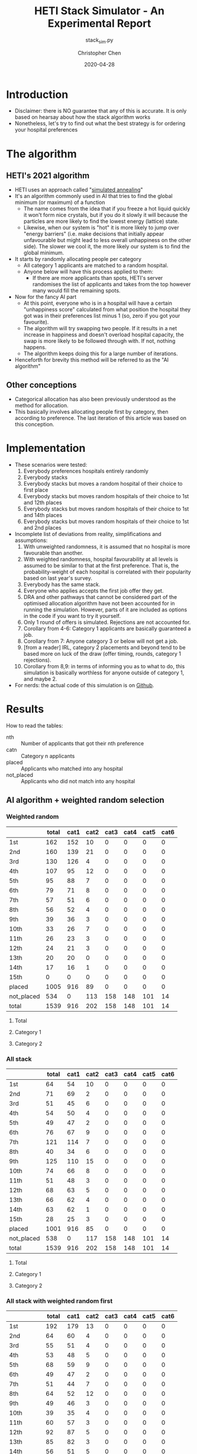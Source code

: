 #+TITLE: HETI Stack Simulator - An Experimental Report
#+SUBTITLE: stack_sim.py
#+AUTHOR: Christopher Chen
#+DATE: 2020-04-28
#+OPTIONS: ^:nil toc:4
* Introduction
- Disclaimer: there is NO guarantee that any of this is accurate. It
  is only based on hearsay about how the stack algorithm works
- Nonetheless, let's try to find out what the best strategy is for
  ordering your hospital preferences
* The algorithm
** HETI's 2021 algorithm
- HETI uses an approach called "[[https://en.wikipedia.org/wiki/Simulated_annealing][simulated annealing]]"
- It's an algorithm commonly used in AI that tries to find the global
  minimum (or maximum) of a function
  - The name comes from the idea that if you freeze a hot liquid
    quickly it won't form nice crystals, but if you do it slowly it
    will because the particles are more likely to find the lowest
    energy (lattice) state.
  - Likewise, when our system is "hot" it is more likely to jump over
    "energy barriers" (i.e. make decisions that initially appear unfavourable
    but might lead to less overall unhappiness on the other
    side). The slower we cool it, the more likely our system is to
    find the global minimum.
- It starts by randomly allocating people per category
  - All category 1 applicants are matched to a random hospital.
  - Anyone below will have this process applied to them:
    - If there are more applicants than spots, HETI's server
      randomises the list of applicants and takes from the top however
      many would fill the remaining spots.
- Now for the fancy AI part
  - At this point, everyone who is in a hospital will have a certain
    "unhappiness score" calculated from what position the hospital they got
    was in their preferences list minus 1 (so, zero if you got your favourite).
  - The algorithm will try swapping two people. If it results in a net
    increase in happiness and doesn't overload hospital capacity, the swap
    is more likely to be followed through with. If not, nothing happens.
  - The algorithm keeps doing this for a large number of iterations.
- Henceforth for brevity this method will be referred to as the "AI algorithm"
** Other conceptions
- Categorical allocation has also been previously understood as the method for allocation.
- This basically involves allocating people first by category, then according
  to preference. The last iteration of this article was based on this conception.
* Implementation
- These scenarios were tested:
  1. Everybody preferences hospitals entirely randomly
  2. Everybody stacks
  3. Everybody stacks but moves a random hospital of their choice to
     first place
  4. Everybody stacks but moves random hospitals of their choice to
     1st and 12th places
  5. Everybody stacks but moves random hospitals of their choice to
     1st and 14th places
  6. Everybody stacks but moves random hospitals of their choice to
     1st and 2nd places
- Incomplete list of deviations from reality, simplifications and
  assumptions:
  1. With unweighted randomness, it is assumed that no hospital is
     more favourable than another.
  2. With weighted randomness, hospital favourability at all levels is
     assumed to be similar to that at the first preference. That is,
     the probability-weight of each hospital is correlated with their
     popularity based on last year's survey.
  3. Everybody has the same stack.
  4. Everyone who applies accepts the first job offer they get.
  5. DRA and other pathways that cannot be considered part of the
     optimised allocation algorithm have not been accounted for in
     running the simulation. However, parts of it are included as options
     in the code if you want to try it yourself.
  6. Only 1 round of offers is simulated. Rejections are not accounted for.
  7. Corollary from 4-6: Category 1 applicants are basically guaranteed
     a job.
  8. Corollary from 7: Anyone category 3 or below will not get a job.
  9. [from a reader] IRL, category 2 placements and beyond tend to be based
     more on luck of the draw (offer timing, rounds, category 1
     rejections).
  10. Corollary from 8,9: in terms of informing you as to what to do,
      this simulation is basically worthless for anyone outside of
      category 1, and maybe 2.
- For nerds: the actual code of this simulation is on [[https://github.com/newageoflight/stack_sim/blob/master/stack_sim.py][Github]].
* Results
How to read the tables:
- nth :: Number of applicants that got their nth preference
- catn :: Category n applicants
- placed :: Applicants who matched into any hospital
- not_placed :: Applicants who did not match into any hospital
** AI algorithm + weighted random selection
*** Weighted random
[[./images/weighted_random_anneal_satisfied.png]]

|            | total | cat1 | cat2 | cat3 | cat4 | cat5 | cat6 |
|------------+-------+------+------+------+------+------+------|
| 1st        |   162 |  152 |   10 |    0 |    0 |    0 |    0 |
| 2nd        |   160 |  139 |   21 |    0 |    0 |    0 |    0 |
| 3rd        |   130 |  126 |    4 |    0 |    0 |    0 |    0 |
| 4th        |   107 |   95 |   12 |    0 |    0 |    0 |    0 |
| 5th        |    95 |   88 |    7 |    0 |    0 |    0 |    0 |
| 6th        |    79 |   71 |    8 |    0 |    0 |    0 |    0 |
| 7th        |    57 |   51 |    6 |    0 |    0 |    0 |    0 |
| 8th        |    56 |   52 |    4 |    0 |    0 |    0 |    0 |
| 9th        |    39 |   36 |    3 |    0 |    0 |    0 |    0 |
| 10th       |    33 |   26 |    7 |    0 |    0 |    0 |    0 |
| 11th       |    26 |   23 |    3 |    0 |    0 |    0 |    0 |
| 12th       |    24 |   21 |    3 |    0 |    0 |    0 |    0 |
| 13th       |    20 |   20 |    0 |    0 |    0 |    0 |    0 |
| 14th       |    17 |   16 |    1 |    0 |    0 |    0 |    0 |
| 15th       |     0 |    0 |    0 |    0 |    0 |    0 |    0 |
| placed     |  1005 |  916 |   89 |    0 |    0 |    0 |    0 |
| not_placed |   534 |    0 |  113 |  158 |  148 |  101 |   14 |
| total      |  1539 |  916 |  202 |  158 |  148 |  101 |   14 |

**** Total
[[./images/weighted_random_anneal_satisfied_total.png]]
**** Category 1
[[./images/weighted_random_anneal_satisfied_cat1.png]]
**** Category 2
[[./images/weighted_random_anneal_satisfied_cat2.png]]
*** All stack
[[./images/all_stack_anneal_satisfied.png]]

|            | total | cat1 | cat2 | cat3 | cat4 | cat5 | cat6 |
|------------+-------+------+------+------+------+------+------|
| 1st        |    64 |   54 |   10 |    0 |    0 |    0 |    0 |
| 2nd        |    71 |   69 |    2 |    0 |    0 |    0 |    0 |
| 3rd        |    51 |   45 |    6 |    0 |    0 |    0 |    0 |
| 4th        |    54 |   50 |    4 |    0 |    0 |    0 |    0 |
| 5th        |    49 |   47 |    2 |    0 |    0 |    0 |    0 |
| 6th        |    76 |   67 |    9 |    0 |    0 |    0 |    0 |
| 7th        |   121 |  114 |    7 |    0 |    0 |    0 |    0 |
| 8th        |    40 |   34 |    6 |    0 |    0 |    0 |    0 |
| 9th        |   125 |  110 |   15 |    0 |    0 |    0 |    0 |
| 10th       |    74 |   66 |    8 |    0 |    0 |    0 |    0 |
| 11th       |    51 |   48 |    3 |    0 |    0 |    0 |    0 |
| 12th       |    68 |   63 |    5 |    0 |    0 |    0 |    0 |
| 13th       |    66 |   62 |    4 |    0 |    0 |    0 |    0 |
| 14th       |    63 |   62 |    1 |    0 |    0 |    0 |    0 |
| 15th       |    28 |   25 |    3 |    0 |    0 |    0 |    0 |
| placed     |  1001 |  916 |   85 |    0 |    0 |    0 |    0 |
| not_placed |   538 |    0 |  117 |  158 |  148 |  101 |   14 |
| total      |  1539 |  916 |  202 |  158 |  148 |  101 |   14 |

**** Total
[[./images/all_stack_anneal_satisfied_total.png]]
**** Category 1
[[./images/all_stack_anneal_satisfied_cat1.png]]
**** Category 2
[[./images/all_stack_anneal_satisfied_cat2.png]]
*** All stack with weighted random first
[[./images/all_stack_with_weighted_random_first_anneal_satisfied.png]]

|            | total | cat1 | cat2 | cat3 | cat4 | cat5 | cat6 |
|------------+-------+------+------+------+------+------+------|
| 1st        |   192 |  179 |   13 |    0 |    0 |    0 |    0 |
| 2nd        |    64 |   60 |    4 |    0 |    0 |    0 |    0 |
| 3rd        |    55 |   51 |    4 |    0 |    0 |    0 |    0 |
| 4th        |    53 |   48 |    5 |    0 |    0 |    0 |    0 |
| 5th        |    68 |   59 |    9 |    0 |    0 |    0 |    0 |
| 6th        |    49 |   47 |    2 |    0 |    0 |    0 |    0 |
| 7th        |    51 |   44 |    7 |    0 |    0 |    0 |    0 |
| 8th        |    64 |   52 |   12 |    0 |    0 |    0 |    0 |
| 9th        |    49 |   46 |    3 |    0 |    0 |    0 |    0 |
| 10th       |    39 |   35 |    4 |    0 |    0 |    0 |    0 |
| 11th       |    60 |   57 |    3 |    0 |    0 |    0 |    0 |
| 12th       |    92 |   87 |    5 |    0 |    0 |    0 |    0 |
| 13th       |    85 |   82 |    3 |    0 |    0 |    0 |    0 |
| 14th       |    56 |   51 |    5 |    0 |    0 |    0 |    0 |
| 15th       |    20 |   18 |    2 |    0 |    0 |    0 |    0 |
| placed     |   997 |  916 |   81 |    0 |    0 |    0 |    0 |
| not_placed |   542 |    0 |  121 |  158 |  148 |  101 |   14 |
| total      |  1539 |  916 |  202 |  158 |  148 |  101 |   14 |

**** Total
[[./images/all_stack_with_weighted_random_first_anneal_satisfied_total.png]]
**** Category 1
[[./images/all_stack_with_weighted_random_first_anneal_satisfied_cat1.png]]
**** Category 2
[[./images/all_stack_with_weighted_random_first_anneal_satisfied_cat2.png]]
*** All stack with weighted random first and 14th
[[./images/all_stack_with_weighted_random_first_and_14th_anneal_satisfied.png]]

|            | total | cat1 | cat2 | cat3 | cat4 | cat5 | cat6 |
|------------+-------+------+------+------+------+------+------|
| 1st        |   165 |  155 |   10 |    0 |    0 |    0 |    0 |
| 2nd        |    61 |   59 |    2 |    0 |    0 |    0 |    0 |
| 3rd        |    54 |   48 |    6 |    0 |    0 |    0 |    0 |
| 4th        |    63 |   55 |    8 |    0 |    0 |    0 |    0 |
| 5th        |    71 |   64 |    7 |    0 |    0 |    0 |    0 |
| 6th        |    63 |   61 |    2 |    0 |    0 |    0 |    0 |
| 7th        |    60 |   57 |    3 |    0 |    0 |    0 |    0 |
| 8th        |    61 |   56 |    5 |    0 |    0 |    0 |    0 |
| 9th        |    54 |   51 |    3 |    0 |    0 |    0 |    0 |
| 10th       |    56 |   49 |    7 |    0 |    0 |    0 |    0 |
| 11th       |   100 |   93 |    7 |    0 |    0 |    0 |    0 |
| 12th       |    99 |   90 |    9 |    0 |    0 |    0 |    0 |
| 13th       |    57 |   49 |    8 |    0 |    0 |    0 |    0 |
| 14th       |    10 |    9 |    1 |    0 |    0 |    0 |    0 |
| 15th       |    21 |   20 |    1 |    0 |    0 |    0 |    0 |
| placed     |   995 |  916 |   79 |    0 |    0 |    0 |    0 |
| not_placed |   544 |    0 |  123 |  158 |  148 |  101 |   14 |
| total      |  1539 |  916 |  202 |  158 |  148 |  101 |   14 |

**** Total
[[./images/all_stack_with_weighted_random_first_and_14th_anneal_satisfied_total.png]]
**** Category 1
[[./images/all_stack_with_weighted_random_first_and_14th_anneal_satisfied_cat1.png]]
**** Category 2
[[./images/all_stack_with_weighted_random_first_and_14th_anneal_satisfied_cat2.png]]
*** All stack with weighted random first and 12th
[[./images/all_stack_with_weighted_random_first_and_12th_anneal_satisfied.png]]

|            | total | cat1 | cat2 | cat3 | cat4 | cat5 | cat6 |
|------------+-------+------+------+------+------+------+------|
| 1st        |   180 |  170 |   10 |    0 |    0 |    0 |    0 |
| 2nd        |    58 |   56 |    2 |    0 |    0 |    0 |    0 |
| 3rd        |    55 |   49 |    6 |    0 |    0 |    0 |    0 |
| 4th        |    59 |   54 |    5 |    0 |    0 |    0 |    0 |
| 5th        |    63 |   58 |    5 |    0 |    0 |    0 |    0 |
| 6th        |    56 |   50 |    6 |    0 |    0 |    0 |    0 |
| 7th        |    58 |   49 |    9 |    0 |    0 |    0 |    0 |
| 8th        |    59 |   55 |    4 |    0 |    0 |    0 |    0 |
| 9th        |    41 |   36 |    5 |    0 |    0 |    0 |    0 |
| 10th       |    62 |   57 |    5 |    0 |    0 |    0 |    0 |
| 11th       |   108 |   98 |   10 |    0 |    0 |    0 |    0 |
| 12th       |    34 |   33 |    1 |    0 |    0 |    0 |    0 |
| 13th       |    89 |   80 |    9 |    0 |    0 |    0 |    0 |
| 14th       |    53 |   47 |    6 |    0 |    0 |    0 |    0 |
| 15th       |    25 |   24 |    1 |    0 |    0 |    0 |    0 |
| placed     |  1000 |  916 |   84 |    0 |    0 |    0 |    0 |
| not_placed |   539 |    0 |  118 |  158 |  148 |  101 |   14 |
| total      |  1539 |  916 |  202 |  158 |  148 |  101 |   14 |

**** Total
[[./images/all_stack_with_weighted_random_first_and_12th_anneal_satisfied_total.png]]
**** Category 1
[[./images/all_stack_with_weighted_random_first_and_12th_anneal_satisfied_cat1.png]]
**** Category 2
[[./images/all_stack_with_weighted_random_first_and_12th_anneal_satisfied_cat2.png]]
*** All stack with weighted random first and 2nd
[[./images/all_stack_with_weighted_random_first_and_2nd_anneal_satisfied.png]]

|            | total | cat1 | cat2 | cat3 | cat4 | cat5 | cat6 |
|------------+-------+------+------+------+------+------+------|
| 1st        |   177 |  164 |   13 |    0 |    0 |    0 |    0 |
| 2nd        |   181 |  164 |   17 |    0 |    0 |    0 |    0 |
| 3rd        |    55 |   54 |    1 |    0 |    0 |    0 |    0 |
| 4th        |    56 |   50 |    6 |    0 |    0 |    0 |    0 |
| 5th        |    54 |   48 |    6 |    0 |    0 |    0 |    0 |
| 6th        |    54 |   48 |    6 |    0 |    0 |    0 |    0 |
| 7th        |    51 |   48 |    3 |    0 |    0 |    0 |    0 |
| 8th        |    49 |   45 |    4 |    0 |    0 |    0 |    0 |
| 9th        |    37 |   34 |    3 |    0 |    0 |    0 |    0 |
| 10th       |    35 |   32 |    3 |    0 |    0 |    0 |    0 |
| 11th       |    46 |   43 |    3 |    0 |    0 |    0 |    0 |
| 12th       |    85 |   76 |    9 |    0 |    0 |    0 |    0 |
| 13th       |    54 |   50 |    4 |    0 |    0 |    0 |    0 |
| 14th       |    41 |   37 |    4 |    0 |    0 |    0 |    0 |
| 15th       |    25 |   23 |    2 |    0 |    0 |    0 |    0 |
| placed     |  1000 |  916 |   84 |    0 |    0 |    0 |    0 |
| not_placed |   539 |    0 |  118 |  158 |  148 |  101 |   14 |
| total      |  1539 |  916 |  202 |  158 |  148 |  101 |   14 |

**** Total
[[./images/all_stack_with_weighted_random_first_and_2nd_anneal_satisfied_total.png]]
**** Category 1
[[./images/all_stack_with_weighted_random_first_and_2nd_anneal_satisfied_cat1.png]]
**** Category 2
[[./images/all_stack_with_weighted_random_first_and_2nd_anneal_satisfied_cat2.png]]
** AI algorithm + unweighted random selection
*** All random
[[./images/all_random_anneal_satisfied.png]]

|            | total | cat1 | cat2 | cat3 | cat4 | cat5 | cat6 |
|------------+-------+------+------+------+------+------+------|
| 1st        |   669 |  607 |   62 |    0 |    0 |    0 |    0 |
| 2nd        |   224 |  206 |   18 |    0 |    0 |    0 |    0 |
| 3rd        |    87 |   80 |    7 |    0 |    0 |    0 |    0 |
| 4th        |    20 |   20 |    0 |    0 |    0 |    0 |    0 |
| 5th        |     2 |    2 |    0 |    0 |    0 |    0 |    0 |
| 6th        |     0 |    0 |    0 |    0 |    0 |    0 |    0 |
| 7th        |     0 |    0 |    0 |    0 |    0 |    0 |    0 |
| 8th        |     1 |    1 |    0 |    0 |    0 |    0 |    0 |
| 9th        |     0 |    0 |    0 |    0 |    0 |    0 |    0 |
| 10th       |     0 |    0 |    0 |    0 |    0 |    0 |    0 |
| 11th       |     0 |    0 |    0 |    0 |    0 |    0 |    0 |
| 12th       |     0 |    0 |    0 |    0 |    0 |    0 |    0 |
| 13th       |     0 |    0 |    0 |    0 |    0 |    0 |    0 |
| 14th       |     0 |    0 |    0 |    0 |    0 |    0 |    0 |
| 15th       |     0 |    0 |    0 |    0 |    0 |    0 |    0 |
| placed     |  1003 |  916 |   87 |    0 |    0 |    0 |    0 |
| not_placed |   536 |    0 |  115 |  158 |  148 |  101 |   14 |
| total      |  1539 |  916 |  202 |  158 |  148 |  101 |   14 |

**** Total
[[./images/all_random_anneal_satisfied_total.png]]
**** Category 1
[[./images/all_random_anneal_satisfied_cat1.png]]
**** Category 2
[[./images/all_random_anneal_satisfied_cat2.png]]
*** All stack
See [[*All stack][previous section]].
*** All stack with random first
[[./images/all_stack_with_random_first_anneal_satisfied.png]]

|            | total | cat1 | cat2 | cat3 | cat4 | cat5 | cat6 |
|------------+-------+------+------+------+------+------+------|
| 1st        |   374 |  347 |   27 |    0 |    0 |    0 |    0 |
| 2nd        |    67 |   62 |    5 |    0 |    0 |    0 |    0 |
| 3rd        |    47 |   42 |    5 |    0 |    0 |    0 |    0 |
| 4th        |    49 |   43 |    6 |    0 |    0 |    0 |    0 |
| 5th        |    67 |   60 |    7 |    0 |    0 |    0 |    0 |
| 6th        |    50 |   43 |    7 |    0 |    0 |    0 |    0 |
| 7th        |    41 |   40 |    1 |    0 |    0 |    0 |    0 |
| 8th        |    71 |   65 |    6 |    0 |    0 |    0 |    0 |
| 9th        |    37 |   34 |    3 |    0 |    0 |    0 |    0 |
| 10th       |    34 |   30 |    4 |    0 |    0 |    0 |    0 |
| 11th       |    48 |   43 |    5 |    0 |    0 |    0 |    0 |
| 12th       |    75 |   71 |    4 |    0 |    0 |    0 |    0 |
| 13th       |    38 |   35 |    3 |    0 |    0 |    0 |    0 |
| 14th       |     2 |    1 |    1 |    0 |    0 |    0 |    0 |
| 15th       |     0 |    0 |    0 |    0 |    0 |    0 |    0 |
| placed     |  1000 |  916 |   84 |    0 |    0 |    0 |    0 |
| not_placed |   539 |    0 |  118 |  158 |  148 |  101 |   14 |
| total      |  1539 |  916 |  202 |  158 |  148 |  101 |   14 |

**** Total
[[./images/all_stack_with_random_first_anneal_satisfied_total.png]]
**** Category 1
[[./images/all_stack_with_random_first_anneal_satisfied_cat1.png]]
**** Category 2
[[./images/all_stack_with_random_first_anneal_satisfied_cat2.png]]
*** All stack with random first and 12th
[[./images/all_stack_with_random_first_and_12th_anneal_satisfied.png]]

|            | total | cat1 | cat2 | cat3 | cat4 | cat5 | cat6 |
|------------+-------+------+------+------+------+------+------|
| 1st        |   348 |  319 |   29 |    0 |    0 |    0 |    0 |
| 2nd        |    69 |   64 |    5 |    0 |    0 |    0 |    0 |
| 3rd        |    50 |   40 |   10 |    0 |    0 |    0 |    0 |
| 4th        |    66 |   60 |    6 |    0 |    0 |    0 |    0 |
| 5th        |    58 |   54 |    4 |    0 |    0 |    0 |    0 |
| 6th        |    51 |   49 |    2 |    0 |    0 |    0 |    0 |
| 7th        |    70 |   63 |    7 |    0 |    0 |    0 |    0 |
| 8th        |    50 |   45 |    5 |    0 |    0 |    0 |    0 |
| 9th        |    40 |   40 |    0 |    0 |    0 |    0 |    0 |
| 10th       |    49 |   45 |    4 |    0 |    0 |    0 |    0 |
| 11th       |    94 |   85 |    9 |    0 |    0 |    0 |    0 |
| 12th       |    26 |   24 |    2 |    0 |    0 |    0 |    0 |
| 13th       |    28 |   28 |    0 |    0 |    0 |    0 |    0 |
| 14th       |     0 |    0 |    0 |    0 |    0 |    0 |    0 |
| 15th       |     1 |    0 |    1 |    0 |    0 |    0 |    0 |
| placed     |  1000 |  916 |   84 |    0 |    0 |    0 |    0 |
| not_placed |   539 |    0 |  118 |  158 |  148 |  101 |   14 |
| total      |  1539 |  916 |  202 |  158 |  148 |  101 |   14 |

**** Total
[[./images/all_stack_with_random_first_and_12th_anneal_satisfied_total.png]]
**** Category 1
[[./images/all_stack_with_random_first_and_12th_anneal_satisfied_cat1.png]]
**** Category 2
[[./images/all_stack_with_random_first_and_12th_anneal_satisfied_cat2.png]]
*** All stack with random first and 14th
[[./images/all_stack_with_random_first_and_14th_anneal_satisfied.png]]

|            | total | cat1 | cat2 | cat3 | cat4 | cat5 | cat6 |
|------------+-------+------+------+------+------+------+------|
| 1st        |   367 |  334 |   33 |    0 |    0 |    0 |    0 |
| 2nd        |    67 |   62 |    5 |    0 |    0 |    0 |    0 |
| 3rd        |    61 |   57 |    4 |    0 |    0 |    0 |    0 |
| 4th        |    55 |   49 |    6 |    0 |    0 |    0 |    0 |
| 5th        |    67 |   62 |    5 |    0 |    0 |    0 |    0 |
| 6th        |    52 |   46 |    6 |    0 |    0 |    0 |    0 |
| 7th        |    59 |   56 |    3 |    0 |    0 |    0 |    0 |
| 8th        |    58 |   55 |    3 |    0 |    0 |    0 |    0 |
| 9th        |    42 |   35 |    7 |    0 |    0 |    0 |    0 |
| 10th       |    46 |   45 |    1 |    0 |    0 |    0 |    0 |
| 11th       |    73 |   69 |    4 |    0 |    0 |    0 |    0 |
| 12th       |    41 |   36 |    5 |    0 |    0 |    0 |    0 |
| 13th       |    11 |   10 |    1 |    0 |    0 |    0 |    0 |
| 14th       |     0 |    0 |    0 |    0 |    0 |    0 |    0 |
| 15th       |     0 |    0 |    0 |    0 |    0 |    0 |    0 |
| placed     |   999 |  916 |   83 |    0 |    0 |    0 |    0 |
| not_placed |   540 |    0 |  119 |  158 |  148 |  101 |   14 |
| total      |  1539 |  916 |  202 |  158 |  148 |  101 |   14 |

**** Total
[[./images/all_stack_with_random_first_and_14th_anneal_satisfied_total.png]]
**** Category 1
[[./images/all_stack_with_random_first_and_14th_anneal_satisfied_cat1.png]]
**** Category 2
[[./images/all_stack_with_random_first_and_14th_anneal_satisfied_cat2.png]]
*** All stack with random first and 2nd
[[./images/all_stack_with_random_first_and_2nd_anneal_satisfied.png]]

|            | total | cat1 | cat2 | cat3 | cat4 | cat5 | cat6 |
|------------+-------+------+------+------+------+------+------|
| 1st        |   425 |  381 |   44 |    0 |    0 |    0 |    0 |
| 2nd        |   283 |  263 |   20 |    0 |    0 |    0 |    0 |
| 3rd        |    54 |   52 |    2 |    0 |    0 |    0 |    0 |
| 4th        |    49 |   47 |    2 |    0 |    0 |    0 |    0 |
| 5th        |    43 |   41 |    2 |    0 |    0 |    0 |    0 |
| 6th        |    44 |   40 |    4 |    0 |    0 |    0 |    0 |
| 7th        |    24 |   22 |    2 |    0 |    0 |    0 |    0 |
| 8th        |    27 |   27 |    0 |    0 |    0 |    0 |    0 |
| 9th        |    14 |   13 |    1 |    0 |    0 |    0 |    0 |
| 10th       |    20 |   18 |    2 |    0 |    0 |    0 |    0 |
| 11th       |     5 |    5 |    0 |    0 |    0 |    0 |    0 |
| 12th       |     7 |    7 |    0 |    0 |    0 |    0 |    0 |
| 13th       |     0 |    0 |    0 |    0 |    0 |    0 |    0 |
| 14th       |     1 |    0 |    1 |    0 |    0 |    0 |    0 |
| 15th       |     0 |    0 |    0 |    0 |    0 |    0 |    0 |
| placed     |   996 |  916 |   80 |    0 |    0 |    0 |    0 |
| not_placed |   543 |    0 |  122 |  158 |  148 |  101 |   14 |
| total      |  1539 |  916 |  202 |  158 |  148 |  101 |   14 |

**** Total
[[./images/all_stack_with_random_first_and_2nd_anneal_satisfied_total.png]]
**** Category 1
[[./images/all_stack_with_random_first_and_2nd_anneal_satisfied_cat1.png]]
**** Category 2
[[./images/all_stack_with_random_first_and_2nd_anneal_satisfied_cat2.png]]
** AI algorithm convergence
The algorithm converges on the minimum global unhappiness fastest when
everyone stacks, slowest when everyone selects a weighted-random preference
list. The rapidity of convergence seems to show that HETI's claim of
"millions of iterations" could indicate a waste of electrical power or
simply bad programming. However, I could be wrong on both fronts too.

How to read the legend:
- min_unhappiness :: Minimum possible global unhappiness determined so far
- current_unhappiness :: Global unhappiness of the current iteration
*** Everyone is unweighted random
[[./images/conv_all_random_anneal.png]]
*** Everyone is weighted random
[[./images/conv_weighted_random_anneal.png]]
*** Everyone stacks
[[./images/conv_all_stack_anneal.png]]
*** Everyone stacks with an unweighted random first
[[./images/conv_all_stack_with_random_first_anneal.png]]
*** Everyone stacks with a weighted random first
[[./images/conv_all_stack_with_weighted_random_first_anneal.png]]
*** Everyone stacks with an unweighted random first and 12th
[[./images/conv_all_stack_with_random_first_and_12th_anneal.png]]
*** Everyone stacks with a weighted random first and 12th
[[./images/conv_all_stack_with_weighted_random_first_and_12th_anneal.png]]
*** Everyone stacks with an unweighted random first and 14th
[[./images/conv_all_stack_with_random_first_and_14th_anneal.png]]
*** Everyone stacks with a weighted random first and 14th
[[./images/conv_all_stack_with_weighted_random_first_and_14th_anneal.png]]
** Global unhappiness when compared to categorical matching
The AI algorithm does not appear to always lead to an improved
reduction in global/total unhappiness when compared to categorical
matching. However I didn't simulate for millions of iterations like
HETI claims to. Calling on anyone with a fancy graphics card (or even
a cryptocurrency mining rig) to try it out though. Bonus points if you
can fix my code to implement CUDA optimisation.

| Allocation mode                               | Global unhappiness - annealing | Global unhappiness - categorical |
|-----------------------------------------------+--------------------------------+----------------------------------|
| All random                                    |                          *473* | 1123                             |
| Weighted random                               |                           3844 | *2100*                           |
| All stack                                     |                         *6844* | 7208                             |
| All stack with random first                   |                           3958 | *3338*                           |
| All stack with weighted random first          |                           5987 | *3617*                           |
| All stack with random first and 12th          |                           3961 | *3454*                           |
| All stack with weighted random first and 12th |                           6085 | *3710*                           |
| All stack with random first and 14th          |                           3705 | *3371*                           |
| All stack with weighted random first and 14th |                           5877 | *3887*                           |
| All stack with random first and 2nd           |                         *1695* | 2474                             |
| All stack with weighted random first and 2nd  |                           5131 | *3486*                           |
* Discussion
- In short, under each strategy, with weighting for random choices:
  1. All random
     - Gradual gradation of ranks from top to bottom
     - Nobody actually selects like this IRL (unless you're a weirdo)
  2. All stack
     - It's basically communism for internships.
     - You have a near-equal chance at landing just about every
       hospital.
  3. All stack but put a random on top
     - Interestingly, you're most likely to get (in order) your first
       or 12th preference.
     - Otherwise it can be considered a sort of Stack Plus, where you
       basically have a greater chance of getting your favourite but a
       similar chance at the rest.
     - This appears to be most consistent with the strategy people use
       IRL and possibly the best.
  4. All stack but put a random at 1 and 14, 1 and 12
     - Don't do this. It hurts your chances of getting whatever
       position you decide to randomise, and your chances of getting
       your first preference.
  5. All stack but put a random at 1 and 2
     - Interestingly this gives you an equally good chance of getting
       either your first or second preference.
- Key differences from a categorical allocation method:
  - Wherever the stack is used, the near-equal chances of getting
    every hospital after your first (two) is preserved
  - If everyone selects randomly, less people get their first
    preference.
  - Strategy 3 perhaps represents the best idea - you are most likely
    to get your best, but otherwise you get an equal chance of getting
    everything else.
- Counterintuitively, simulated annealing does not always result in a
  net increase in happiness, when compared to a categorical allocation
  approach.
- The necessity of "millions of iterations" as claimed in HETI's
  policy document is questionable because in all of these instances
  the minimum unhappiness is reached within tens to hundreds
  of thousands of iterations.
- Regarding common rumours:
  - "The last 4 are the most important" - under this algorithm this is
    no longer true. If the matching system was categorical, it would
    be.
  - "Stacking hurts your chances of getting to preferences 1-6"
    (HETI, 2020) - true to some extent insofar as less people get to
    higher preferences. The true advantage herein is that the chance
    of getting to a hospital now becomes proportional to the number of
    vacancies.
- Assumptions and deviations from reality have been addressed under
  [[*Implementation][Implementation]].
  - Regarding DRA: it is possible to factor DRA into this model. The
    [[https://github.com/newageoflight/stack_sim/stack_aux.py][source files]] now include DRA counts from last year and include
    those values in =Hospital.__init__()=. Feel free to tinker around
    with the source code if you want to account for DRA, I just cbf to
    implement it atm. But basically the schema for the algorithm, as
    outlined in the 2019 Annual Report[fn:2] is this (doesn't really
    say what to do about the other categories):
#+BEGIN_SRC python
if cat1.count <= dra.spots:
	dra.spots.allocate(cat1)
else:
	dra.spots.allocate(random.select(cat1, dra.spots.count))
# ???how to account for other categories???
#+END_SRC
* What should you do?
- Depends on what you want
- There is not enough data to draw any definitive conclusions on what
  the "best" strategy is, especially since a lot of simplifications
  were made to run this model
  - Strategy 3 gives you the best chance of getting your first
    preference. IRL it may break down for category 1 hospitals (RPA,
    RNS, POW, StV), but more data is needed to say for sure.
  - Strategy 2 is best if you don't care where you will end up, but
    given that IRL it is mostly a mix between strategies 2 and 3, this
    might not lead to the same result as in the simulation.
- Fork me, submit a pull request or an issue on [[https://github.com/newageoflight/stack_sim][Github]] to help me
  improve the simulation so future generations can know what to do
  with greater accuracy. There's probably a lot of higher-level
  math/CS knowledge that could be applied here that I don't know about.
* TODO Future directions/todos
- [ ] Significance analysis of results
- [ ] Further strategic analysis
- [ ] Fix the algorithm so it's more consistent with the real data
- [ ] Implement more scenarios e.g. some people stack, some people
  random
- [ ] Implement random Category 1 rejections and multiple rounds of
  offers so this simulation actually becomes useful for Categories 2-6
- [ ] More data is needed to make this more accurate e.g. how many
  people preference each hospital in what order every year?
- [ ] Is there any way to beat the algorithm beyond simply stacking
  e.g. preferencing at 1st and 14th, 1st and 12th, etc? If so, why
  does it work?
- [ ] GPU optimisation of simulated annealing so we can run HETI's
  "millions of iterations" at home
* Sources
- AMSA Internship Guide[fn:1] and HETI's Annual Report[fn:2]
- HETI's 2021 procedure[fn:3] (thanks Chris Chiu)
- 2019 Student Survey (available on my Github)
* Footnotes

[fn:3] https://www.heti.nsw.gov.au/__data/assets/pdf_file/0011/576470/Optimised-Allocation-Pathway-Procedure-for-2021-Clinical-Year.pdf 

[fn:2] https://www.heti.nsw.gov.au/__data/assets/pdf_file/0019/485002/Annual-Report-for-Medical-Graduate-Recruitment-for-the-2019-Clinical-Year.PDF 

[fn:1] https://www.amsa.org.au/sites/amsa.org.au/files/Internship%20Guide%202019%20Final.pdf

